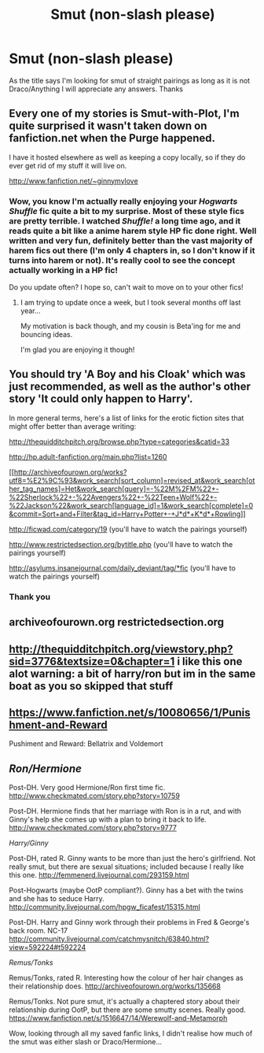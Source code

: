 #+TITLE: Smut (non-slash please)

* Smut (non-slash please)
:PROPERTIES:
:Author: Yulicey
:Score: 6
:DateUnix: 1391976933.0
:DateShort: 2014-Feb-09
:END:
As the title says I'm looking for smut of straight pairings as long as it is not Draco/Anything I will appreciate any answers. Thanks


** Every one of my stories is Smut-with-Plot, I'm quite surprised it wasn't taken down on fanfiction.net when the Purge happened.

I have it hosted elsewhere as well as keeping a copy locally, so if they do ever get rid of my stuff it will live on.

[[http://www.fanfiction.net/%7Eginnymylove][http://www.fanfiction.net/~ginnymylove]]
:PROPERTIES:
:Author: JustRuss79
:Score: 7
:DateUnix: 1392000880.0
:DateShort: 2014-Feb-10
:END:

*** Wow, you know I'm actually really enjoying your /Hogwarts Shuffle/ fic quite a bit to my surprise. Most of these style fics are pretty terrible. I watched /Shuffle!/ a long time ago, and it reads quite a bit like a anime harem style HP fic done right. Well written and very fun, definitely better than the vast majority of harem fics out there (I'm only 4 chapters in, so I don't know if it turns into harem or not). It's really cool to see the concept actually working in a HP fic!

Do you update often? I hope so, can't wait to move on to your other fics!
:PROPERTIES:
:Author: Servalpur
:Score: 2
:DateUnix: 1392219316.0
:DateShort: 2014-Feb-12
:END:

**** I am trying to update once a week, but I took several months off last year...

My motivation is back though, and my cousin is Beta'ing for me and bouncing ideas.

I'm glad you are enjoying it though!
:PROPERTIES:
:Author: JustRuss79
:Score: 2
:DateUnix: 1392247798.0
:DateShort: 2014-Feb-13
:END:


** You should try 'A Boy and his Cloak' which was just recommended, as well as the author's other story 'It could only happen to Harry'.

In more general terms, here's a list of links for the erotic fiction sites that might offer better than average writing:

[[http://thequidditchpitch.org/browse.php?type=categories&catid=33]]

[[http://hp.adult-fanfiction.org/main.php?list=1260]]

[[http://archiveofourown.org/works?utf8=%E2%9C%93&work_search[sort_column]=revised_at&work_search[other_tag_names]=Het&work_search[query]=-%22M%2FM%22+-%22Sherlock%22+-%22Avengers%22+-%22Teen+Wolf%22+-%22Jackson%22&work_search[language_id]=1&work_search[complete]=0&commit=Sort+and+Filter&tag_id=Harry+Potter+-+J*d*+K*d*+Rowling]]

[[http://ficwad.com/category/19]] (you'll have to watch the pairings yourself)

[[http://www.restrictedsection.org/bytitle.php]] (you'll have to watch the pairings yourself)

[[http://asylums.insanejournal.com/daily_deviant/tag/*fic]] (you'll have to watch the pairings yourself)
:PROPERTIES:
:Author: wordhammer
:Score: 6
:DateUnix: 1391989469.0
:DateShort: 2014-Feb-10
:END:

*** Thank you
:PROPERTIES:
:Author: Yulicey
:Score: 1
:DateUnix: 1391990467.0
:DateShort: 2014-Feb-10
:END:


** archiveofourown.org restrictedsection.org
:PROPERTIES:
:Author: commando678
:Score: 1
:DateUnix: 1391983343.0
:DateShort: 2014-Feb-10
:END:


** [[http://thequidditchpitch.org/viewstory.php?sid=3776&textsize=0&chapter=1]] i like this one alot warning: a bit of harry/ron but im in the same boat as you so skipped that stuff
:PROPERTIES:
:Author: ginger525
:Score: 1
:DateUnix: 1392184971.0
:DateShort: 2014-Feb-12
:END:


** [[https://www.fanfiction.net/s/10080656/1/Punishment-and-Reward]]

Pushiment and Reward: Bellatrix and Voldemort
:PROPERTIES:
:Author: justausername9
:Score: 1
:DateUnix: 1392436474.0
:DateShort: 2014-Feb-15
:END:


** /Ron/Hermione/

Post-DH. Very good Hermione/Ron first time fic. [[http://www.checkmated.com/story.php?story=10759]]

Post-DH. Hermione finds that her marriage with Ron is in a rut, and with Ginny's help she comes up with a plan to bring it back to life. [[http://www.checkmated.com/story.php?story=9777]]

/Harry/Ginny/

Post-DH, rated R. Ginny wants to be more than just the hero's girlfriend. Not really smut, but there are sexual situations; included because I really like this one. [[http://femmenerd.livejournal.com/293159.html]]

Post-Hogwarts (maybe OotP compliant?). Ginny has a bet with the twins and she has to seduce Harry. [[http://community.livejournal.com/hpgw_ficafest/15315.html]]

Post-DH. Harry and Ginny work through their problems in Fred & George's back room. NC-17 [[http://community.livejournal.com/catchmysnitch/63840.html?view=592224#t592224]]

/Remus/Tonks/

Remus/Tonks, rated R. Interesting how the colour of her hair changes as their relationship does. [[http://archiveofourown.org/works/135668]]

Remus/Tonks. Not pure smut, it's actually a chaptered story about their relationship during OotP, but there are some smutty scenes. Really good. [[https://www.fanfiction.net/s/1516647/14/Werewolf-and-Metamorph]]

Wow, looking through all my saved fanfic links, I didn't realise how much of the smut was either slash or Draco/Hermione...
:PROPERTIES:
:Author: apple_crumble1
:Score: 1
:DateUnix: 1392720695.0
:DateShort: 2014-Feb-18
:END:
